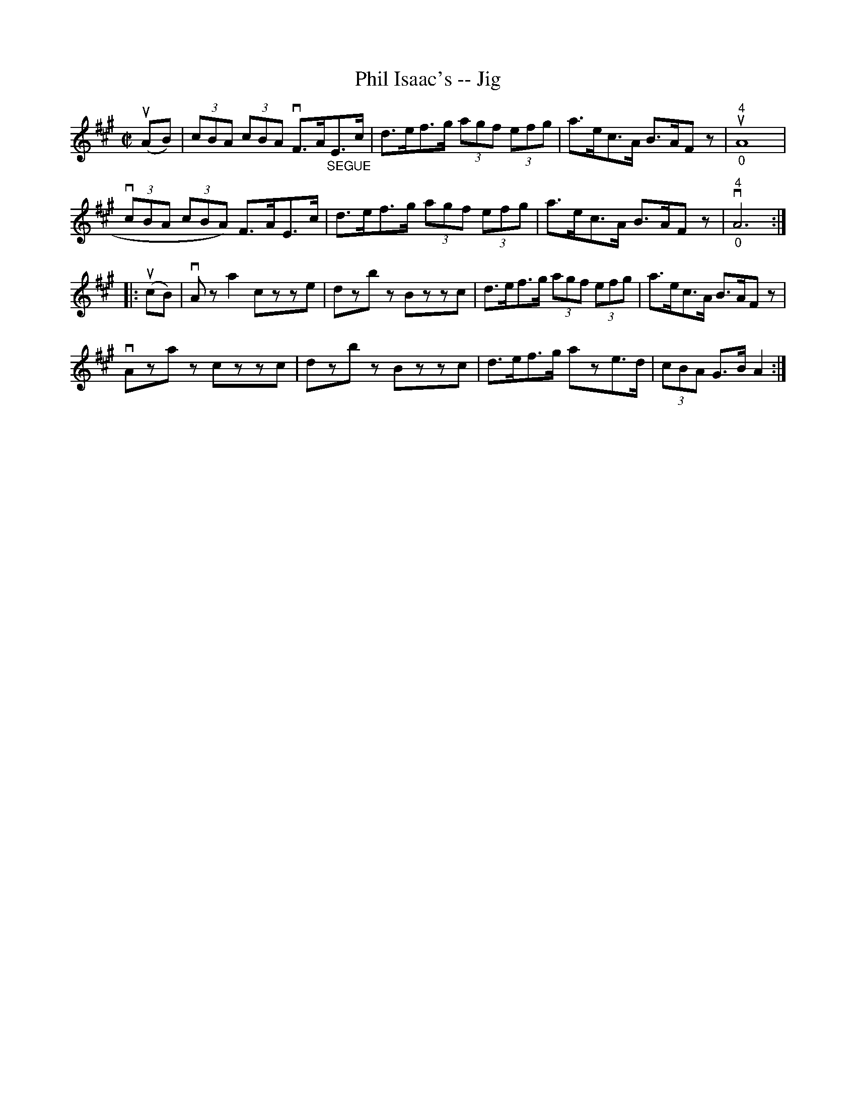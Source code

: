 X: 1
T:Phil Isaac's -- Jig
M:C|
L:1/8
R:reel
B:Ryan's Mammoth Collection
N:112 628
Z:Contributed by Ray Davies,  ray:davies99.freeserve.co.uk
K:A
u(AB)|\
(3cBA (3cBA vF>A"_SEGUE"E>c | d>ef>g (3agf (3efg | \
a>ec>A B>AFz | u"^4""_0"A8 |
v(3cBA (3cBA) F>AE>c | d>ef>g (3agf (3efg |\
 a>ec>A B>AFz |v"^4""_0"A6 :|
|:u(cB)|\
vAza2 czze | dzbz Bzzc | d>ef>g (3agf (3efg | a>ec>A B>AFz |
vAzaz czzc | dzbz Bzzc | d>ef>g aze>d | (3cBA G>B A2:|
